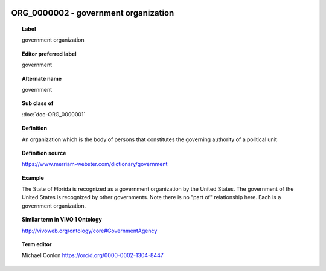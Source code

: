 
  .. index:: 
     single: ORG_0000002; government organization
     single: government organization; ORG_0000002

ORG_0000002 - government organization
====================================================================================

.. topic:: Label

    government organization

.. topic:: Editor preferred label

    government

.. topic:: Alternate name

    government

.. topic:: Sub class of

    :doc:`doc-ORG_0000001`

.. topic:: Definition

    An organization which is the body of persons that constitutes the governing authority of a political unit

.. topic:: Definition source

    https://www.merriam-webster.com/dictionary/government

.. topic:: Example

    The State of Florida is recognized as a government organization by the United States.  The government of the United States is recognized by other governments.  Note there is no "part of" relationship here.  Each is a government organization.

.. topic:: Similar term in VIVO 1 Ontology

    http://vivoweb.org/ontology/core#GovernmentAgency

.. topic:: Term editor

    Michael Conlon https://orcid.org/0000-0002-1304-8447

